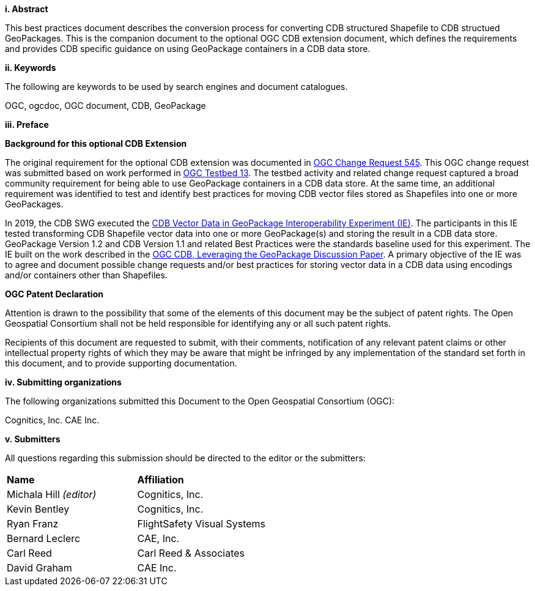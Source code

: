 [big]*i.     Abstract*

This best practices document describes the conversion process for converting CDB structured Shapefile to CDB structued GeoPackages.  This is the companion document to the optional OGC CDB extension document, which defines the requirements and provides CDB specific guidance on using GeoPackage containers in a CDB data store.

[big]*ii.    Keywords*

The following are keywords to be used by search engines and document catalogues.

OGC, ogcdoc, OGC document, CDB, GeoPackage

[big]*iii.   Preface*

*Background for this optional CDB Extension*

The original requirement for the optional CDB extension was documented in http://ogc.standardstracker.org/show_request.cgi?id=545[OGC Change Request 545]. This OGC change request was submitted based on work performed in http://docs.opengeospatial.org/per/17-042.html[OGC Testbed 13]. The testbed activity and related change request captured a broad community requirement for being able to use GeoPackage containers in a CDB data store. At the same time, an additional requirement was identified to test and identify best practices for moving CDB vector files stored as Shapefiles into one or more GeoPackages.

In 2019, the CDB SWG executed the https://docs.opengeospatial.org/per/19-007.html[CDB Vector Data in GeoPackage Interoperability Experiment (IE)]. The participants in this IE tested transforming CDB Shapefile vector data into one or more GeoPackage(s) and storing the result in a CDB data store. GeoPackage Version 1.2 and CDB Version 1.1 and related Best Practices were the standards baseline used for this experiment. The IE built on the work described in the https://portal.opengeospatial.org/files/?artifact_id=82553[OGC CDB, Leveraging the GeoPackage Discussion Paper]. A primary objective of the IE was to agree and document possible change requests and/or best practices for storing vector data in a CDB data using encodings and/or containers other than Shapefiles.

*OGC Patent Declaration*

Attention is drawn to the possibility that some of the elements of this document may be the subject of patent rights. The Open Geospatial Consortium shall not be held responsible for identifying any or all such patent rights.

Recipients of this document are requested to submit, with their comments, notification of any relevant patent claims or other intellectual property rights of which they may be aware that might be infringed by any implementation of the standard set forth in this document, and to provide supporting documentation.

[big]*iv.    Submitting organizations*

The following organizations submitted this Document to the Open Geospatial Consortium (OGC):

Cognitics, Inc.
CAE Inc.

[big]*v.     Submitters*

All questions regarding this submission should be directed to the editor or the submitters:

|===
|*Name* |*Affiliation*
|Michala Hill _(editor)_ |Cognitics, Inc.
|Kevin Bentley |Cognitics, Inc.
|Ryan Franz |FlightSafety Visual Systems
|Bernard Leclerc |CAE, Inc.
|Carl Reed |Carl Reed & Associates
|David Graham |CAE Inc.
|===
